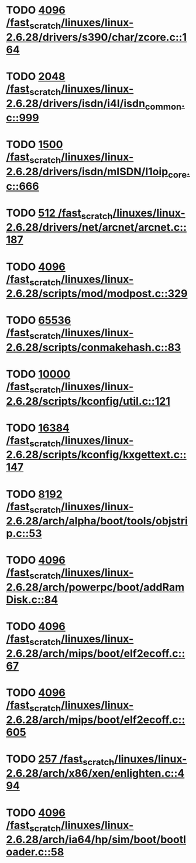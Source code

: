 * TODO [[view:/fast_scratch/linuxes/linux-2.6.28/drivers/s390/char/zcore.c::face=ovl-face1::linb=164::colb=17::cole=21][4096 /fast_scratch/linuxes/linux-2.6.28/drivers/s390/char/zcore.c::164]]
* TODO [[view:/fast_scratch/linuxes/linux-2.6.28/drivers/isdn/i4l/isdn_common.c::face=ovl-face1::linb=999::colb=22::cole=26][2048 /fast_scratch/linuxes/linux-2.6.28/drivers/isdn/i4l/isdn_common.c::999]]
* TODO [[view:/fast_scratch/linuxes/linux-2.6.28/drivers/isdn/mISDN/l1oip_core.c::face=ovl-face1::linb=666::colb=23::cole=27][1500 /fast_scratch/linuxes/linux-2.6.28/drivers/isdn/mISDN/l1oip_core.c::666]]
* TODO [[view:/fast_scratch/linuxes/linux-2.6.28/drivers/net/arcnet/arcnet.c::face=ovl-face1::linb=187::colb=20::cole=23][512 /fast_scratch/linuxes/linux-2.6.28/drivers/net/arcnet/arcnet.c::187]]
* TODO [[view:/fast_scratch/linuxes/linux-2.6.28/scripts/mod/modpost.c::face=ovl-face1::linb=329::colb=18::cole=22][4096 /fast_scratch/linuxes/linux-2.6.28/scripts/mod/modpost.c::329]]
* TODO [[view:/fast_scratch/linuxes/linux-2.6.28/scripts/conmakehash.c::face=ovl-face1::linb=83::colb=14::cole=19][65536 /fast_scratch/linuxes/linux-2.6.28/scripts/conmakehash.c::83]]
* TODO [[view:/fast_scratch/linuxes/linux-2.6.28/scripts/kconfig/util.c::face=ovl-face1::linb=121::colb=8::cole=13][10000 /fast_scratch/linuxes/linux-2.6.28/scripts/kconfig/util.c::121]]
* TODO [[view:/fast_scratch/linuxes/linux-2.6.28/scripts/kconfig/kxgettext.c::face=ovl-face1::linb=147::colb=9::cole=14][16384 /fast_scratch/linuxes/linux-2.6.28/scripts/kconfig/kxgettext.c::147]]
* TODO [[view:/fast_scratch/linuxes/linux-2.6.28/arch/alpha/boot/tools/objstrip.c::face=ovl-face1::linb=53::colb=13::cole=17][8192 /fast_scratch/linuxes/linux-2.6.28/arch/alpha/boot/tools/objstrip.c::53]]
* TODO [[view:/fast_scratch/linuxes/linux-2.6.28/arch/powerpc/boot/addRamDisk.c::face=ovl-face1::linb=84::colb=12::cole=16][4096 /fast_scratch/linuxes/linux-2.6.28/arch/powerpc/boot/addRamDisk.c::84]]
* TODO [[view:/fast_scratch/linuxes/linux-2.6.28/arch/mips/boot/elf2ecoff.c::face=ovl-face1::linb=67::colb=11::cole=15][4096 /fast_scratch/linuxes/linux-2.6.28/arch/mips/boot/elf2ecoff.c::67]]
* TODO [[view:/fast_scratch/linuxes/linux-2.6.28/arch/mips/boot/elf2ecoff.c::face=ovl-face1::linb=605::colb=12::cole=16][4096 /fast_scratch/linuxes/linux-2.6.28/arch/mips/boot/elf2ecoff.c::605]]
* TODO [[view:/fast_scratch/linuxes/linux-2.6.28/arch/x86/xen/enlighten.c::face=ovl-face1::linb=494::colb=31::cole=34][257 /fast_scratch/linuxes/linux-2.6.28/arch/x86/xen/enlighten.c::494]]
* TODO [[view:/fast_scratch/linuxes/linux-2.6.28/arch/ia64/hp/sim/boot/bootloader.c::face=ovl-face1::linb=58::colb=17::cole=21][4096 /fast_scratch/linuxes/linux-2.6.28/arch/ia64/hp/sim/boot/bootloader.c::58]]
